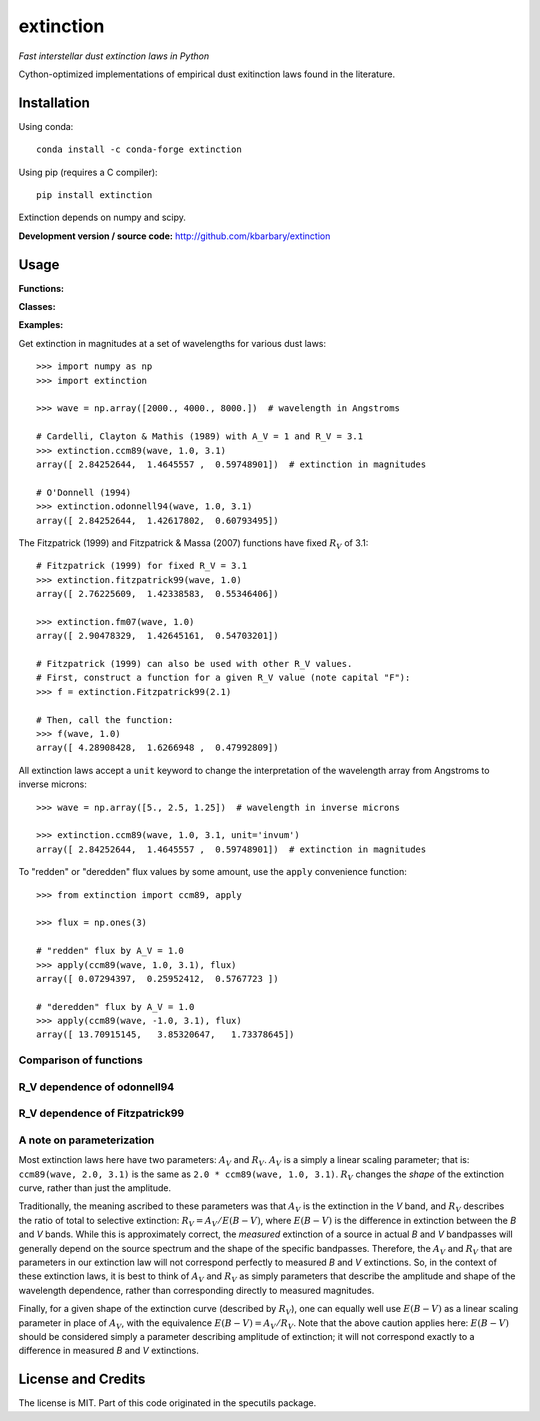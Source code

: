 extinction
==========

*Fast interstellar dust extinction laws in Python*

Cython-optimized implementations of empirical dust exitinction laws
found in the literature.

Installation
------------

Using conda::

    conda install -c conda-forge extinction

Using pip (requires a C compiler)::

    pip install extinction

Extinction depends on numpy and scipy.

**Development version / source code:** http://github.com/kbarbary/extinction


Usage
-----

**Functions:**

.. autosummary::
   :toctree: api

   extinction.ccm89
   extinction.odonnell94
   extinction.calzetti00
   extinction.fitzpatrick99
   extinction.fm07
   extinction.apply

**Classes:**

.. autosummary::
   :toctree: api

   extinction.Fitzpatrick99

**Examples:**

Get extinction in magnitudes at a set of wavelengths for various dust laws::

  >>> import numpy as np
  >>> import extinction

  >>> wave = np.array([2000., 4000., 8000.])  # wavelength in Angstroms

  # Cardelli, Clayton & Mathis (1989) with A_V = 1 and R_V = 3.1
  >>> extinction.ccm89(wave, 1.0, 3.1)
  array([ 2.84252644,  1.4645557 ,  0.59748901])  # extinction in magnitudes
   
  # O'Donnell (1994)
  >>> extinction.odonnell94(wave, 1.0, 3.1)
  array([ 2.84252644,  1.42617802,  0.60793495])


The Fitzpatrick (1999) and Fitzpatrick & Massa (2007) functions have fixed
:math:`R_V` of 3.1::
        
   # Fitzpatrick (1999) for fixed R_V = 3.1
   >>> extinction.fitzpatrick99(wave, 1.0)
   array([ 2.76225609,  1.42338583,  0.55346406])

   >>> extinction.fm07(wave, 1.0)
   array([ 2.90478329,  1.42645161,  0.54703201])
   
   # Fitzpatrick (1999) can also be used with other R_V values.
   # First, construct a function for a given R_V value (note capital "F"):
   >>> f = extinction.Fitzpatrick99(2.1)

   # Then, call the function:
   >>> f(wave, 1.0)
   array([ 4.28908428,  1.6266948 ,  0.47992809])

All extinction laws accept a ``unit`` keyword to change the interpretation of
the wavelength array from Angstroms to inverse microns::

  >>> wave = np.array([5., 2.5, 1.25])  # wavelength in inverse microns

  >>> extinction.ccm89(wave, 1.0, 3.1, unit='invum')
  array([ 2.84252644,  1.4645557 ,  0.59748901])  # extinction in magnitudes
   
To "redden" or "deredden" flux values by some amount, use the
``apply`` convenience function::


  >>> from extinction import ccm89, apply

  >>> flux = np.ones(3)

  # "redden" flux by A_V = 1.0
  >>> apply(ccm89(wave, 1.0, 3.1), flux)
  array([ 0.07294397,  0.25952412,  0.5767723 ])

  # "deredden" flux by A_V = 1.0
  >>> apply(ccm89(wave, -1.0, 3.1), flux)
  array([ 13.70915145,   3.85320647,   1.73378645])



Comparison of functions
.......................

.. plot::

   import numpy as np
   import extinction
   from extinction_plot import extinction_figure
   
   wave = np.logspace(np.log10(910.), np.log10(30000.), 2000)

   a_lambda = {'ccm89': extinction.ccm89(wave, 1.0, 3.1),
               'odonnell94': extinction.odonnell94(wave, 1.0, 3.1),
               'fitzpatrick99': extinction.fitzpatrick99(wave, 1.0),
               'fm07': extinction.fm07(wave, 1.0)}
   extinction_figure(wave, a_lambda, 'fitzpatrick99')

           
R_V dependence of odonnell94
............................

.. plot::

   from collections import OrderedDict
   import numpy as np
   import extinction
   from extinction_plot import extinction_figure
   
   wave = np.logspace(np.log10(910.), np.log10(30000.), 2000)

   a_lambda = OrderedDict([
       ('$R_V$ = 2.1', extinction.odonnell94(wave, 1.0, 2.1)),
       ('$R_V$ = 2.6', extinction.odonnell94(wave, 1.0, 2.6)),
       ('$R_V$ = 3.1', extinction.odonnell94(wave, 1.0, 3.1)),
       ('$R_V$ = 3.6', extinction.odonnell94(wave, 1.0, 3.6)),
       ('$R_V$ = 4.1', extinction.odonnell94(wave, 1.0, 4.1))
       ])
   extinction_figure(wave, a_lambda, '$R_V$ = 3.1',
                     residual_lims=(-0.2, 0.6),
                     title_text='odonnell94')



R_V dependence of Fitzpatrick99
...............................
.. plot::

   from collections import OrderedDict
   import numpy as np
   import extinction
   from extinction_plot import extinction_figure
   
   wave = np.logspace(np.log10(910.), np.log10(30000.), 2000)

   a_lambda = OrderedDict([
       ('$R_V$ = 2.1', extinction.Fitzpatrick99(2.1)(wave, 1.0)),
       ('$R_V$ = 2.6', extinction.Fitzpatrick99(2.6)(wave, 1.0)),
       ('$R_V$ = 3.1', extinction.Fitzpatrick99(3.1)(wave, 1.0)),
       ('$R_V$ = 3.6', extinction.Fitzpatrick99(3.6)(wave, 1.0)),
       ('$R_V$ = 4.1', extinction.Fitzpatrick99(4.1)(wave, 1.0))
       ])
   extinction_figure(wave, a_lambda, '$R_V$ = 3.1',
                     residual_lims=(-0.2, 0.6),
                     title_text='Fitzpatrick99')



A note on parameterization
..........................

Most extinction laws here have two parameters: :math:`A_V` and
:math:`R_V`.  :math:`A_V` is a simply a linear scaling parameter; that
is: ``ccm89(wave, 2.0, 3.1)`` is the same as ``2.0 * ccm89(wave, 1.0,
3.1)``. :math:`R_V` changes the *shape* of the extinction
curve, rather than just the amplitude.

Traditionally, the meaning ascribed to these parameters was that
:math:`A_V` is the extinction in the *V* band, and :math:`R_V`
describes the ratio of total to selective extinction: :math:`R_V = A_V
/ E(B-V)`, where :math:`E(B-V)` is the difference in extinction
between the *B* and *V* bands. While this is approximately correct,
the *measured* extinction of a source in actual *B* and *V* bandpasses
will generally depend on the source spectrum and the shape of the
specific bandpasses. Therefore, the :math:`A_V` and :math:`R_V` that
are parameters in our extinction law will not correspond perfectly to
measured *B* and *V* extinctions. So, in the context of these
extinction laws, it is best to think of :math:`A_V` and :math:`R_V` as
simply parameters that describe the amplitude and shape of the
wavelength dependence, rather than corresponding directly to measured
magnitudes.

Finally, for a given shape of the extinction curve (described by
:math:`R_V`), one can equally well use :math:`E(B-V)` as a linear
scaling parameter in place of :math:`A_V`, with the equivalence
:math:`E(B-V) = A_V / R_V`. Note that the above caution applies here:
:math:`E(B-V)` should be considered simply a parameter describing
amplitude of extinction; it will not correspond exactly to a
difference in measured *B* and *V* extinctions.


License and Credits
-------------------

The license is MIT. Part of this code originated in the specutils package.
